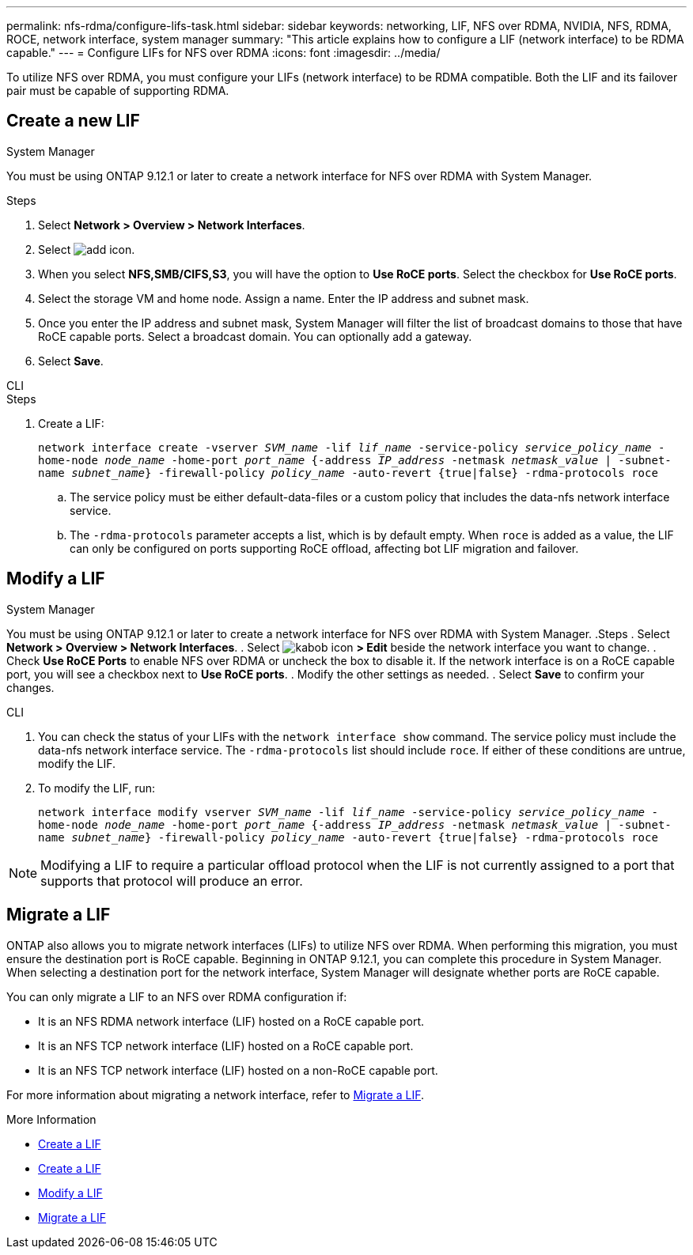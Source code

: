 ---
permalink: nfs-rdma/configure-lifs-task.html
sidebar: sidebar
keywords: networking, LIF, NFS over RDMA, NVIDIA, NFS, RDMA, ROCE, network interface, system manager
summary: "This article explains how to configure a LIF (network interface) to be RDMA capable."
---
= Configure LIFs for NFS over RDMA
:icons: font
:imagesdir: ../media/

[.lead]
To utilize NFS over RDMA, you must configure your LIFs (network interface) to be RDMA compatible. Both the LIF and its failover pair must be capable of supporting RDMA.

== Create a new LIF

[role="tabbed-block"]
====
.System Manager
--
You must be using ONTAP 9.12.1 or later to create a network interface for NFS over RDMA with System Manager. 

.Steps 
. Select *Network > Overview > Network Interfaces*.
. Select image:icon_add.gif[add icon].
. When you select *NFS,SMB/CIFS,S3*, you will have the option to *Use RoCE ports*. Select the checkbox for *Use RoCE ports*.
. Select the storage VM and home node. Assign a name. Enter the IP address and subnet mask. 
. Once you enter the IP address and subnet mask, System Manager will filter the list of broadcast domains to those that have RoCE capable ports. Select a broadcast domain. You can optionally add a gateway.
. Select *Save*. 
--

.CLI
--
.Steps
. Create a LIF:
+
`network interface create -vserver _SVM_name_ -lif _lif_name_ -service-policy _service_policy_name_ -home-node _node_name_ -home-port _port_name_ {-address _IP_address_ -netmask _netmask_value_ | -subnet-name _subnet_name_} -firewall-policy _policy_name_ -auto-revert {true|false} -rdma-protocols roce`
+
.. The service policy must be either default-data-files or a custom policy that includes the data-nfs network interface service.
+
.. The `-rdma-protocols` parameter accepts a list, which is by default empty. When `roce` is added as a value, the LIF can only be configured on ports supporting RoCE offload, affecting bot LIF migration and failover.
--
====

== Modify a LIF

[role="tabbed-block"]
====
.System Manager
--
You must be using ONTAP 9.12.1 or later to create a network interface for NFS over RDMA with System Manager. 
.Steps
. Select *Network > Overview > Network Interfaces*.
. Select image:icon_kabob.gif[kabob icon] *> Edit* beside the network interface you want to change.
. Check *Use RoCE Ports* to enable NFS over RDMA or uncheck the box to disable it. If the network interface is on a RoCE capable port, you will see a checkbox next to *Use RoCE ports*. 
. Modify the other settings as needed.
. Select *Save* to confirm your changes. 
--

.CLI
--
. You can check the status of your LIFs with the `network interface show` command. The service policy must include the data-nfs network interface service. The `-rdma-protocols` list should include `roce`. If either of these conditions are untrue, modify the LIF.
. To modify the LIF, run:
+
`network interface modify vserver _SVM_name_ -lif _lif_name_ -service-policy _service_policy_name_ -home-node _node_name_ -home-port _port_name_ {-address _IP_address_ -netmask _netmask_value_ | -subnet-name _subnet_name_} -firewall-policy _policy_name_ -auto-revert {true|false} -rdma-protocols roce`

[NOTE]
Modifying a LIF to require a particular offload protocol when the LIF is not currently assigned to a port that supports that protocol will produce an error.
--
====

== Migrate a LIF

ONTAP also allows you to migrate network interfaces (LIFs) to utilize NFS over RDMA. When performing this migration, you must ensure the destination port is RoCE capable. Beginning in ONTAP 9.12.1, you can complete this procedure in System Manager. When selecting a destination port for the network interface, System Manager will designate whether ports are RoCE capable. 

You can only migrate a LIF to an NFS over RDMA configuration if:

* It is an NFS RDMA network interface (LIF) hosted on a RoCE capable port.
* It is an NFS TCP network interface (LIF) hosted on a RoCE capable port.
* It is an NFS TCP network interface (LIF) hosted on a non-RoCE capable port.

For more information about migrating a network interface, refer to xref:../networking/migrate_a_lif.html[Migrate a LIF].

.More Information

* xref:../networking/create_a_lif.html[Create a LIF]
* xref:../networking/create_a_lif.html[Create a LIF]
* xref:../networking/modify_a_lif.html[Modify a LIF]
* xref:../networking/migrate_a_lif.html[Migrate a LIF]

// 01 NOV 2021, IE-361
// 06 OCT 2022, IE-582

